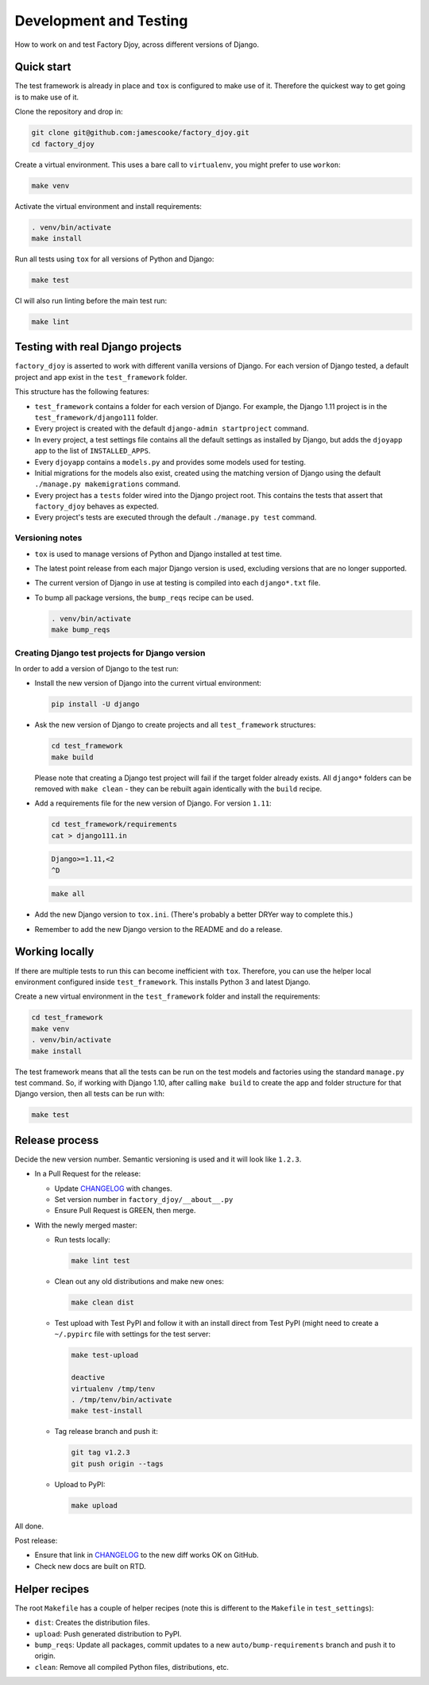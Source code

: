 Development and Testing
:::::::::::::::::::::::

How to work on and test Factory Djoy, across different versions of Django.


Quick start
-----------

The test framework is already in place and ``tox`` is configured to make use of
it. Therefore the quickest way to get going is to make use of it.

Clone the repository and drop in:

.. code-block:: sh

    git clone git@github.com:jamescooke/factory_djoy.git
    cd factory_djoy

Create a virtual environment. This uses a bare call to ``virtualenv``, you
might prefer to use ``workon``:

.. code-block:: sh

    make venv

Activate the virtual environment and install requirements:

.. code-block:: sh

    . venv/bin/activate
    make install

Run all tests using ``tox`` for all versions of Python and Django:

.. code-block:: sh

    make test

CI will also run linting before the main test run:

.. code-block:: sh

    make lint


Testing with real Django projects
---------------------------------

``factory_djoy`` is asserted to work with different vanilla versions of Django.
For each version of Django tested, a default project and app exist in the
``test_framework`` folder.

This structure has the following features:

* ``test_framework`` contains a folder for each version of Django. For example,
  the Django 1.11 project is in the ``test_framework/django111`` folder.

* Every project is created with the default ``django-admin startproject``
  command.

* In every project, a test settings file contains all the default settings as
  installed by Django, but adds the ``djoyapp`` app to the list of
  ``INSTALLED_APPS``.

* Every ``djoyapp`` contains a ``models.py`` and provides some models used for
  testing.

* Initial migrations for the models also exist, created using the matching
  version of Django using the default ``./manage.py makemigrations`` command.

* Every project has a ``tests`` folder wired into the Django project root.
  This contains the tests that assert that ``factory_djoy`` behaves as
  expected.

* Every project's tests are executed through the default ``./manage.py test``
  command.


Versioning notes
................

* ``tox`` is used to manage versions of Python and Django installed at test
  time.

* The latest point release from each major Django version is used, excluding
  versions that are no longer supported.

* The current version of Django in use at testing is compiled into each
  ``django*.txt`` file.

* To bump all package versions, the ``bump_reqs`` recipe can be used.

  .. code-block:: sh

      . venv/bin/activate
      make bump_reqs


Creating Django test projects for Django version
................................................

In order to add a version of Django to the test run:

* Install the new version of Django into the current virtual environment:

  .. code-block:: sh

      pip install -U django

* Ask the new version of Django to create projects and all ``test_framework``
  structures:

  .. code-block:: sh

      cd test_framework
      make build

  Please note that creating a Django test project will fail if the target
  folder already exists. All ``django*`` folders can be removed with ``make
  clean`` - they can be rebuilt again identically with the ``build`` recipe.

* Add a requirements file for the new version of Django. For version ``1.11``:

  .. code-block:: sh

      cd test_framework/requirements
      cat > django111.in

  .. code-block::

      Django>=1.11,<2
      ^D

  .. code-block:: sh

      make all

* Add the new Django version to ``tox.ini``. (There's probably a better DRYer
  way to complete this.)

* Remember to add the new Django version to the README and do a release.


Working locally
---------------

If there are multiple tests to run this can become inefficient with ``tox``.
Therefore, you can use the helper local environment configured inside
``test_framework``. This installs Python 3 and latest Django.

Create a new virtual environment in the ``test_framework`` folder and install
the requirements:

.. code-block:: sh

    cd test_framework
    make venv
    . venv/bin/activate
    make install

The test framework means that all the tests can be run on the test models and
factories using the standard ``manage.py`` test command. So, if working with
Django 1.10, after calling ``make build`` to create the app and folder
structure for that Django version, then all tests can be run with:

.. code-block:: sh

    make test


Release process
---------------

Decide the new version number. Semantic versioning is used and it will look
like ``1.2.3``.

* In a Pull Request for the release:

  * Update `CHANGELOG`_ with changes.

  * Set version number in ``factory_djoy/__about__.py``

  * Ensure Pull Request is GREEN, then merge.

* With the newly merged master:

  * Run tests locally:

    .. code-block:: sh

        make lint test

  * Clean out any old distributions and make new ones:

    .. code-block:: sh

        make clean dist

  * Test upload with Test PyPI and follow it with an install direct from Test
    PyPI (might need to create a ``~/.pypirc`` file with settings for the test
    server:

    .. code-block:: sh

        make test-upload

        deactive
        virtualenv /tmp/tenv
        . /tmp/tenv/bin/activate
        make test-install

  * Tag release branch and push it:

    .. code-block:: sh

        git tag v1.2.3
        git push origin --tags

  * Upload to PyPI:

    .. code-block:: sh

        make upload

All done.

Post release:

* Ensure that link in `CHANGELOG`_ to the new diff works OK on GitHub.

* Check new docs are built on RTD.


Helper recipes
--------------

The root ``Makefile`` has a couple of helper recipes (note this is different to
the ``Makefile`` in ``test_settings``):

* ``dist``: Creates the distribution files.

* ``upload``: Push generated distribution to PyPI.

* ``bump_reqs``: Update all packages, commit updates to a new
  ``auto/bump-requirements`` branch and push it to origin.

* ``clean``: Remove all compiled Python files, distributions, etc.


.. _CHANGELOG: https://github.com/jamescooke/factory_djoy/blob/master/CHANGELOG.rst
